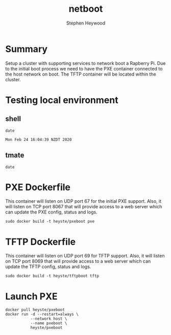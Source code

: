 #+TITLE: netboot
#+AUTHOR: Stephen Heywood


* Summary

Setup a cluster with supporting services to network boot a Rapberry Pi.
Due to the initial boot process we need to have the PXE container connected to the host network on boot.
The TFTP container will be located within the cluster.

* Testing local environment
** shell

  #+begin_src shell 
  date
  #+end_src

  #+RESULTS:
  #+begin_src shell
  Mon Feb 24 16:04:39 NZDT 2020
  #+end_src

** tmate

  #+begin_src tmate
  date
  #+end_src

* PXE Dockerfile

This container will listen on UDP port 67 for the initial PXE support. Also, it will listen on TCP port 8067 that will provide access to a web server which can update the PXE config, status and logs.

  #+begin_src shell
    sudo docker build -t heyste/pxeboot pxe
  #+end_src

* TFTP Dockerfile

This container will listen on UDP port 69 for TFTP support. Also, it will listen on TCP port 8069 that will provide access to a web server which can update the TFTP config, status and logs.

  #+begin_src shell
    sudo docker build -t heyste/tftpboot tftp
  #+end_src
* Launch PXE

  #+begin_src shell
    docker pull heyste/pxeboot
    docker run -d --restart=always \
               --network host \
               --name pxeboot \
               heyste/pxeboot
  #+end_src

